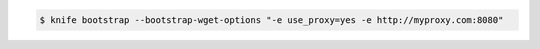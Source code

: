 .. The contents of this file may be included in multiple topics (using the includes directive).
.. The contents of this file should be modified in a way that preserves its ability to appear in multiple topics.


.. To specify options when using GNU Wget:

.. code-block:: bash

   $ knife bootstrap --bootstrap-wget-options "-e use_proxy=yes -e http://myproxy.com:8080"